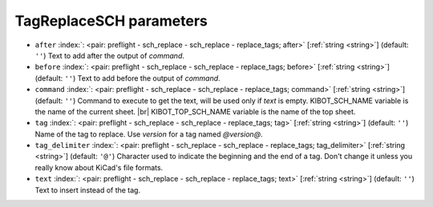 .. _TagReplaceSCH:


TagReplaceSCH parameters
~~~~~~~~~~~~~~~~~~~~~~~~

-  ``after`` :index:`: <pair: preflight - sch_replace - sch_replace - replace_tags; after>` [:ref:`string <string>`] (default: ``''``) Text to add after the output of `command`.
-  ``before`` :index:`: <pair: preflight - sch_replace - sch_replace - replace_tags; before>` [:ref:`string <string>`] (default: ``''``) Text to add before the output of `command`.
-  ``command`` :index:`: <pair: preflight - sch_replace - sch_replace - replace_tags; command>` [:ref:`string <string>`] (default: ``''``) Command to execute to get the text, will be used only if `text` is empty.
   KIBOT_SCH_NAME variable is the name of the current sheet. |br|
   KIBOT_TOP_SCH_NAME variable is the name of the top sheet.
-  ``tag`` :index:`: <pair: preflight - sch_replace - sch_replace - replace_tags; tag>` [:ref:`string <string>`] (default: ``''``) Name of the tag to replace. Use `version` for a tag named `@version@`.
-  ``tag_delimiter`` :index:`: <pair: preflight - sch_replace - sch_replace - replace_tags; tag_delimiter>` [:ref:`string <string>`] (default: ``'@'``) Character used to indicate the beginning and the end of a tag.
   Don't change it unless you really know about KiCad's file formats.
-  ``text`` :index:`: <pair: preflight - sch_replace - sch_replace - replace_tags; text>` [:ref:`string <string>`] (default: ``''``) Text to insert instead of the tag.

